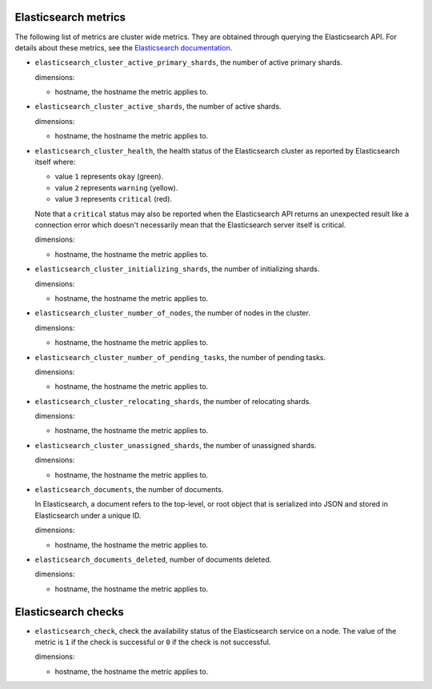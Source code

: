 Elasticsearch metrics
^^^^^^^^^^^^^^^^^^^^^
.. _elasticsearch_metrics:

The following list of metrics are cluster wide metrics.
They are obtained  through querying the Elasticsearch API.
For details about these metrics,
see the `Elasticsearch documentation <https://www.elastic.co/guide/en/elasticsearch/reference/1.7/cluster-health.html>`_.

* ``elasticsearch_cluster_active_primary_shards``, the number of active primary
  shards.

  dimensions:

  - hostname, the hostname the metric applies to.

* ``elasticsearch_cluster_active_shards``, the number of active shards.

  dimensions:

  - hostname, the hostname the metric applies to.

* ``elasticsearch_cluster_health``, the health status of the Elasticsearch
  cluster as reported by Elasticsearch itself where:

  - value ``1`` represents ``okay`` (green).
  - value ``2`` represents ``warning`` (yellow).
  - value ``3`` represents ``critical`` (red).
  
  Note that a ``critical`` status may also be reported when the
  Elasticsearch API returns an unexpected result like a connection
  error which doesn't necessarily mean that the Elasticsearch server
  itself is critical.

  dimensions:

  - hostname, the hostname the metric applies to.

* ``elasticsearch_cluster_initializing_shards``, the number of initializing
  shards.

  dimensions:

  - hostname, the hostname the metric applies to.
  
* ``elasticsearch_cluster_number_of_nodes``, the number of nodes in the cluster.
  
  dimensions:

  - hostname, the hostname the metric applies to.

* ``elasticsearch_cluster_number_of_pending_tasks``, the number of pending tasks.

  dimensions:

  - hostname, the hostname the metric applies to.

* ``elasticsearch_cluster_relocating_shards``, the number of relocating shards.

  dimensions:

  - hostname, the hostname the metric applies to.

* ``elasticsearch_cluster_unassigned_shards``, the number of unassigned shards.

  dimensions:

  - hostname, the hostname the metric applies to.
  
* ``elasticsearch_documents``, the number of documents.
  
  In Elasticsearch, a document refers to the top-level,
  or root object that is serialized into JSON and stored
  in Elasticsearch under a unique ID.
  
  dimensions:

  - hostname, the hostname the metric applies to.

* ``elasticsearch_documents_deleted``, number of documents deleted.

  dimensions:

  - hostname, the hostname the metric applies to.

Elasticsearch checks
^^^^^^^^^^^^^^^^^^^^
.. _elasticsearch_checks:

* ``elasticsearch_check``, check the availability status of the Elasticsearch service
  on a node. The value of the metric is ``1`` if the check is successful or ``0`` if the
  check is not successful.
  
  dimensions:

  - hostname, the hostname the metric applies to.